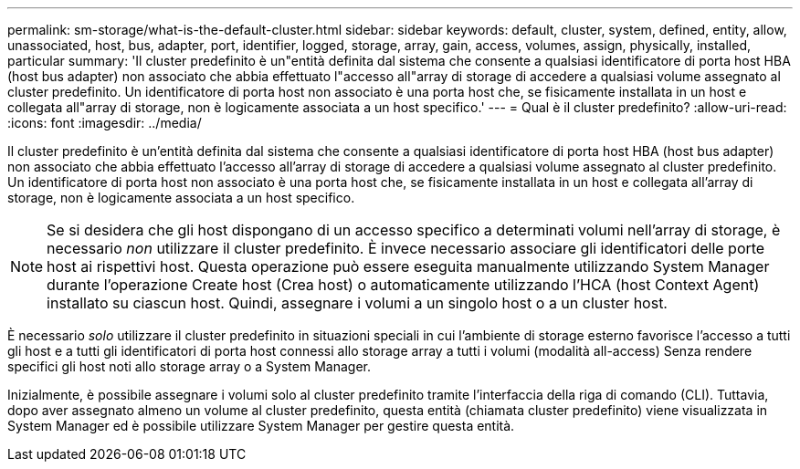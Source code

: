 ---
permalink: sm-storage/what-is-the-default-cluster.html 
sidebar: sidebar 
keywords: default, cluster, system, defined, entity, allow, unassociated, host, bus, adapter, port, identifier, logged, storage, array, gain, access, volumes, assign, physically, installed, particular 
summary: 'Il cluster predefinito è un"entità definita dal sistema che consente a qualsiasi identificatore di porta host HBA (host bus adapter) non associato che abbia effettuato l"accesso all"array di storage di accedere a qualsiasi volume assegnato al cluster predefinito. Un identificatore di porta host non associato è una porta host che, se fisicamente installata in un host e collegata all"array di storage, non è logicamente associata a un host specifico.' 
---
= Qual è il cluster predefinito?
:allow-uri-read: 
:icons: font
:imagesdir: ../media/


[role="lead"]
Il cluster predefinito è un'entità definita dal sistema che consente a qualsiasi identificatore di porta host HBA (host bus adapter) non associato che abbia effettuato l'accesso all'array di storage di accedere a qualsiasi volume assegnato al cluster predefinito. Un identificatore di porta host non associato è una porta host che, se fisicamente installata in un host e collegata all'array di storage, non è logicamente associata a un host specifico.

[NOTE]
====
Se si desidera che gli host dispongano di un accesso specifico a determinati volumi nell'array di storage, è necessario _non_ utilizzare il cluster predefinito. È invece necessario associare gli identificatori delle porte host ai rispettivi host. Questa operazione può essere eseguita manualmente utilizzando System Manager durante l'operazione Create host (Crea host) o automaticamente utilizzando l'HCA (host Context Agent) installato su ciascun host. Quindi, assegnare i volumi a un singolo host o a un cluster host.

====
È necessario _solo_ utilizzare il cluster predefinito in situazioni speciali in cui l'ambiente di storage esterno favorisce l'accesso a tutti gli host e a tutti gli identificatori di porta host connessi allo storage array a tutti i volumi (modalità all-access) Senza rendere specifici gli host noti allo storage array o a System Manager.

Inizialmente, è possibile assegnare i volumi solo al cluster predefinito tramite l'interfaccia della riga di comando (CLI). Tuttavia, dopo aver assegnato almeno un volume al cluster predefinito, questa entità (chiamata cluster predefinito) viene visualizzata in System Manager ed è possibile utilizzare System Manager per gestire questa entità.
